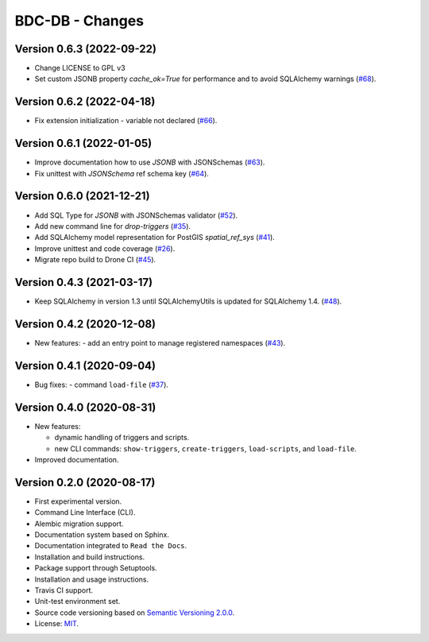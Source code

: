 ..
    This file is part of BDC-DB.
    Copyright (C) 2022 INPE.

    This program is free software: you can redistribute it and/or modify
    it under the terms of the GNU General Public License as published by
    the Free Software Foundation, either version 3 of the License, or
    (at your option) any later version.

    This program is distributed in the hope that it will be useful,
    but WITHOUT ANY WARRANTY; without even the implied warranty of
    MERCHANTABILITY or FITNESS FOR A PARTICULAR PURPOSE. See the
    GNU General Public License for more details.

    You should have received a copy of the GNU General Public License
    along with this program. If not, see <https://www.gnu.org/licenses/gpl-3.0.html>.


================
BDC-DB - Changes
================


Version 0.6.3 (2022-09-22)
--------------------------

- Change LICENSE to GPL v3
- Set custom JSONB property `cache_ok=True` for performance and to avoid SQLAlchemy warnings (`#68 <https://github.com/brazil-data-cube/bdc-db/issues/68>`_).


Version 0.6.2 (2022-04-18)
--------------------------

- Fix extension initialization - variable not declared (`#66 <https://github.com/brazil-data-cube/bdc-db/issues/66>`_).


Version 0.6.1 (2022-01-05)
--------------------------

- Improve documentation how to use `JSONB` with JSONSchemas (`#63 <https://github.com/brazil-data-cube/bdc-db/issues/63>`_).
- Fix unittest with `JSONSchema` ref schema key (`#64 <https://github.com/brazil-data-cube/bdc-db/issues/64>`_).


Version 0.6.0 (2021-12-21)
--------------------------

- Add SQL Type for `JSONB` with JSONSchemas validator (`#52 <https://github.com/brazil-data-cube/bdc-db/issues/52>`_).
- Add new command line for `drop-triggers` (`#35 <https://github.com/brazil-data-cube/bdc-db/issues/35>`_).
- Add SQLAlchemy model representation for PostGIS `spatial_ref_sys` (`#41 <https://github.com/brazil-data-cube/bdc-db/issues/41>`_).
- Improve unittest and code coverage (`#26 <https://github.com/brazil-data-cube/bdc-db/issues/26>`_).
- Migrate repo build to Drone CI (`#45 <https://github.com/brazil-data-cube/bdc-db/issues/45>`_).


Version 0.4.3 (2021-03-17)
--------------------------


- Keep SQLAlchemy in version 1.3 until SQLAlchemyUtils is updated for SQLAlchemy 1.4. (`#48 <https://github.com/brazil-data-cube/bdc-db/issues/48>`_).


Version 0.4.2 (2020-12-08)
--------------------------


- New features:
  - add an entry point to manage registered namespaces (`#43 <https://github.com/brazil-data-cube/bdc-db/issues/43>`_).



Version 0.4.1 (2020-09-04)
--------------------------


- Bug fixes:
  - command ``load-file`` (`#37 <https://github.com/brazil-data-cube/bdc-db/issues/37>`_).


Version 0.4.0 (2020-08-31)
--------------------------


- New features:

  - dynamic handling of triggers and scripts.

  - new CLI commands: ``show-triggers``, ``create-triggers``, ``load-scripts``, and ``load-file``.


- Improved documentation.



Version 0.2.0 (2020-08-17)
--------------------------


- First experimental version.

- Command Line Interface (CLI).

- Alembic migration support.

- Documentation system based on Sphinx.

- Documentation integrated to ``Read the Docs``.

- Installation and build instructions.

- Package support through Setuptools.

- Installation and usage instructions.

- Travis CI support.

- Unit-test environment set.

- Source code versioning based on `Semantic Versioning 2.0.0 <https://semver.org/>`_.

- License: `MIT <https://raw.githubusercontent.com/brazil-data-cube/bdc-db/master/LICENSE>`_.
